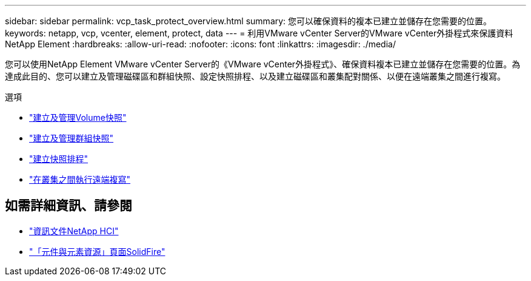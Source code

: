 ---
sidebar: sidebar 
permalink: vcp_task_protect_overview.html 
summary: 您可以確保資料的複本已建立並儲存在您需要的位置。 
keywords: netapp, vcp, vcenter, element, protect, data 
---
= 利用VMware vCenter Server的VMware vCenter外掛程式來保護資料NetApp Element
:hardbreaks:
:allow-uri-read: 
:nofooter: 
:icons: font
:linkattrs: 
:imagesdir: ./media/


[role="lead"]
您可以使用NetApp Element VMware vCenter Server的《VMware vCenter外掛程式》、確保資料複本已建立並儲存在您需要的位置。為達成此目的、您可以建立及管理磁碟區和群組快照、設定快照排程、以及建立磁碟區和叢集配對關係、以便在遠端叢集之間進行複寫。

.選項
* link:vcp_task_protect_snapshots_volume.html["建立及管理Volume快照"]
* link:vcp_task_protect_snapshots_group.html["建立及管理群組快照"]
* link:vcp_task_protect_snapshots_schedules.html["建立快照排程"]
* link:vcp_task_protect_remote_replication.html["在叢集之間執行遠端複寫"]




== 如需詳細資訊、請參閱

* https://docs.netapp.com/us-en/hci/index.html["資訊文件NetApp HCI"^]
* https://www.netapp.com/data-storage/solidfire/documentation["「元件與元素資源」頁面SolidFire"^]

